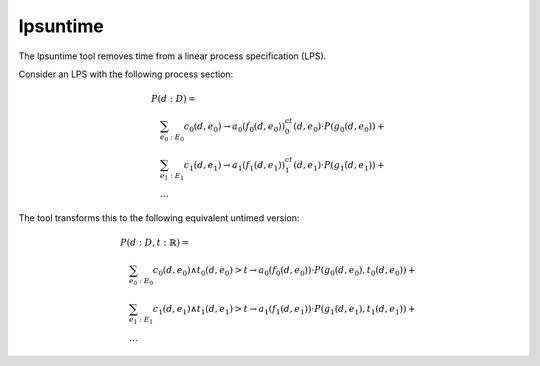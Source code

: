 .. index:: lpsuntime

.. _tool-lpsuntime:

lpsuntime
=========

The lpsuntime tool removes time from a linear process specification (LPS).

Consider an LPS with the following process section:

.. math::

   \begin{array}{l}
   P(d:D) =\\
   \quad \sum_{e_0:E_0} c_0(d,e_0) \to a_0(f_0(d,e_0))^ct_0(d,e_0) \cdot P(g_0(d,e_0)) + {}\\
   \quad \sum_{e_1:E_1} c_1(d,e_1) \to a_1(f_1(d,e_1))^ct_1(d,e_1) \cdot P(g_1(d,e_1)) + {}\\
   \quad \ldots
   \end{array}

The tool transforms this to the following equivalent untimed version:

.. math::

   \begin{array}{l}
   P(d:D,t:\mathbb{R}) =\\
   \quad \sum_{e_0:E_0} c_0(d,e_0) \land t_0(d,e_0) > t \to a_0(f_0(d,e_0)) \cdot P(g_0(d,e_0),t_0(d,e_0)) + {}\\
   \quad \sum_{e_1:E_1} c_1(d,e_1) \land t_1(d,e_1) > t \to a_1(f_1(d,e_1)) \cdot P(g_1(d,e_1),t_1(d,e_1)) + {}\\
   \quad \ldots
   \end{array}
